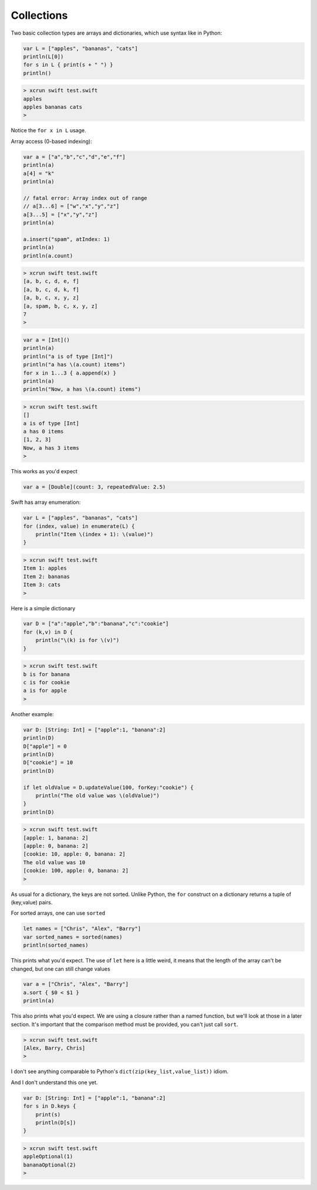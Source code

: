 .. _collections:

###########
Collections
###########

Two basic collection types are arrays and dictionaries, which use syntax like in Python:

.. sourcecode:: bash

    var L = ["apples", "bananas", "cats"]
    println(L[0])
    for s in L { print(s + " ") }
    println()

.. sourcecode:: bash

    > xcrun swift test.swift 
    apples
    apples bananas cats 
    >

Notice the ``for x in L`` usage.

Array access (0-based indexing):

.. sourcecode:: bash

    var a = ["a","b","c","d","e","f"]
    println(a)
    a[4] = "k"
    println(a)
    
    // fatal error: Array index out of range
    // a[3...6] = ["w","x","y","z"]
    a[3...5] = ["x","y","z"]
    println(a)

    a.insert("spam", atIndex: 1)
    println(a)
    println(a.count)


.. sourcecode:: bash

    > xcrun swift test.swift 
    [a, b, c, d, e, f]
    [a, b, c, d, k, f]
    [a, b, c, x, y, z]
    [a, spam, b, c, x, y, z]
    7
    >

.. sourcecode:: bash

    var a = [Int]()
    println(a)
    println("a is of type [Int]")
    println("a has \(a.count) items")
    for x in 1...3 { a.append(x) }
    println(a)
    println("Now, a has \(a.count) items")

.. sourcecode:: bash

    > xcrun swift test.swift 
    []
    a is of type [Int]
    a has 0 items
    [1, 2, 3]
    Now, a has 3 items
    >

This works as you'd expect

.. sourcecode:: bash

    var a = [Double](count: 3, repeatedValue: 2.5)

Swift has array enumeration:

.. sourcecode:: bash

    var L = ["apples", "bananas", "cats"]
    for (index, value) in enumerate(L) {
        println("Item \(index + 1): \(value)")
    }

.. sourcecode:: bash

    > xcrun swift test.swift 
    Item 1: apples
    Item 2: bananas
    Item 3: cats
    >
    
Here is a simple dictionary

.. sourcecode:: bash

    var D = ["a":"apple","b":"banana","c":"cookie"]
    for (k,v) in D {
        println("\(k) is for \(v)")
    }

.. sourcecode:: bash

    > xcrun swift test.swift 
    b is for banana
    c is for cookie
    a is for apple
    >

Another example:

.. sourcecode:: bash

    var D: [String: Int] = ["apple":1, "banana":2]
    println(D)
    D["apple"] = 0
    println(D)
    D["cookie"] = 10
    println(D)

    if let oldValue = D.updateValue(100, forKey:"cookie") {
        println("The old value was \(oldValue)")
    }
    println(D)

.. sourcecode:: bash

    > xcrun swift test.swift 
    [apple: 1, banana: 2]
    [apple: 0, banana: 2]
    [cookie: 10, apple: 0, banana: 2]
    The old value was 10
    [cookie: 100, apple: 0, banana: 2]
    >

As usual for a dictionary, the keys are not sorted.  Unlike Python, the ``for`` construct on a dictionary returns a tuple of (key,value) pairs.

For sorted arrays, one can use ``sorted``

.. sourcecode:: bash

    let names = ["Chris", "Alex", "Barry"]
    var sorted_names = sorted(names)
    println(sorted_names)

This prints what you'd expect.  The use of ``let`` here is a little weird, it means that the length of the array can't be changed, but one can still change values

.. sourcecode:: bash

    var a = ["Chris", "Alex", "Barry"]
    a.sort { $0 < $1 }
    println(a)

This also prints what you'd expect.  We are using a closure rather than a named function, but we'll look at those in a later section.  It's important that the comparison method must be provided, you can't just call ``sort``.

.. sourcecode:: bash

    > xcrun swift test.swift 
    [Alex, Barry, Chris]
    >

I don't see anything comparable to Python's ``dict(zip(key_list,value_list))`` idiom.

And I don't understand this one yet.

.. sourcecode:: bash

    var D: [String: Int] = ["apple":1, "banana":2]
    for s in D.keys {
        print(s)
        println(D[s])
    }

.. sourcecode:: bash

    > xcrun swift test.swift 
    appleOptional(1)
    bananaOptional(2)
    >